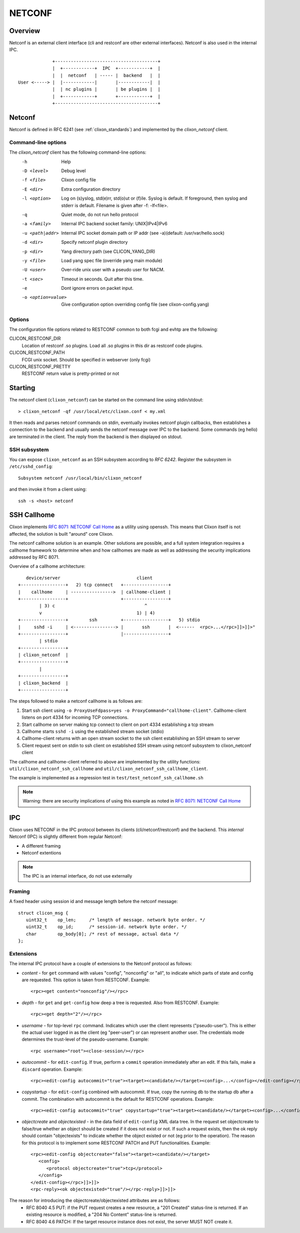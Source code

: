 .. _clixon_netconf:

NETCONF
=======

Overview
--------

Netconf is an external client interface (cli and restconf are
other external interfaces). Netconf is also used in the internal IPC.

::

                   +---------------------------------------+
                   |  +------------+  IPC  +------------+  |
                   |  |  netconf   | ----- |  backend   |  |
      User <-----> |  |------------|       |------------|  |
                   |  | nc plugins |       | be plugins |  |
                   |  +------------+       +------------+  |
                   +---------------------------------------+

Netconf
-------

Netconf is defined in RFC 6241 (see :ref:`clixon_standards`) and
implemented by the `clixon_netconf` client.

Command-line options
^^^^^^^^^^^^^^^^^^^^

The `clixon_netconf` client has the following command-line options:
  -h              Help
  -D <level>      Debug level
  -f <file>       Clixon config file
  -E <dir>        Extra configuration directory
  -l <option>     Log on (s)yslog, std(e)rr, std(o)ut or (f)ile. Syslog is default. If foreground, then syslog and stderr is default. Filename is given after -f: -lf<file>.
  -q              Quiet mode, do not run hello protocol
  -a <family>     Internal IPC backend socket family: UNIX|IPv4|IPv6
  -u <path|addr>  Internal IPC socket domain path or IP addr (see -a)(default: /usr/var/hello.sock)
  -d <dir>        Specify netconf plugin directory
  -p <dir>        Yang directory path (see CLICON_YANG_DIR)
  -y <file>       Load yang spec file (override yang main module)
  -U <user>       Over-ride unix user with a pseudo user for NACM.
  -t <sec>        Timeout in seconds. Quit after this time.
  -e              Dont ignore errors on packet input.
  -o <option=value>  Give configuration option overriding config file (see clixon-config.yang)

Options
^^^^^^^
The configuration file options related to RESTCONF common to both fcgi and evhtp are the following:

CLICON_RESTCONF_DIR
   Location of restconf .so plugins. Load all .so plugins in this dir as restconf code plugins.

CLICON_RESTCONF_PATH
   FCGI unix socket. Should be specified in webserver (only fcgi)

CLICON_RESTCONF_PRETTY
   RESTCONF return value is pretty-printed or not


Starting
--------
The netconf client (``clixon_netconf``) can be started on the command line using stdin/stdout::

  > clixon_netconf -qf /usr/local/etc/clixon.conf < my.xml

It then reads and parses netconf commands on stdin, eventually invokes
netconf plugin callbacks, then establishes a connection to the backend
and usually sends the netconf message over IPC to the backend. Some
commands (eg hello) are terminated in the client. The reply from the
backend is then displayed on stdout.

SSH subsystem
^^^^^^^^^^^^^

You can expose ``clixon_netconf`` as an SSH subsystem according to `RFC 6242`. Register the subsystem in ``/etc/sshd_config``::

	Subsystem netconf /usr/local/bin/clixon_netconf

and then invoke it from a client using::

	ssh -s <host> netconf

SSH Callhome
------------
Clixon implements `RFC 8071: NETCONF Call Home <http://www.rfc-editor.org/rfc/rfc8071.txt>`_ as a utility using openssh. This means that Clixon itself is not affected, the solution is built "around" core Clixon.

The netconf callhome solution is an example. Other solutions are
possible, and a full system integration requires a callhome framework
to determine when and how callhomes are made as well as addressing the security implications addressed by RFC 8071.

Overview of a callhome architecture::

     device/server                             client
  +-----------------+   2) tcp connect   +-----------------+
  |    callhome     | ---------------->  | callhome-client |
  +-----------------+                    +-----------------+
          | 3) c                                  ^
          v                                    1) | 4)
  +-----------------+        ssh         +-----------------+   5) stdio
  |     sshd -i     | <----------------> |       ssh       |  <------  <rpc>...</rpc>]]>]]>"
  +-----------------+                    |-----------------+   
          | stdio                      
  +-----------------+
  | clixon_netconf  |
  +-----------------+
          | 
  +-----------------+
  | clixon_backend  |
  +-----------------+


The steps followed to make a netconf callhome is as follows are:

1) Start ssh client using ``-o ProxyUseFdpass=yes -o ProxyCommand="callhome-client"``. Callhome-client listens on port 4334 for incoming TCP connections.
2) Start callhome on server making tcp connect to client on port 4334 establishing a tcp stream
3) Callhome starts ``sshd -i`` using the established stream socket (stdio)
4) Callhome-client returns with an open stream socket to the ssh client establishing an SSH stream to server
5) Client request sent on stdin to ssh client on established SSH stream using netconf subsystem to clixon_netconf client

The callhome and callhome-client referred to above are implemented by the utility functions: ``util/clixon_netconf_ssh_callhome`` and ``util/clixon_netconf_ssh_callhome_client``.

The example is implemented as a regression test in ``test/test_netconf_ssh_callhome.sh``

.. note::
        Warning: there are security implications of using this example as noted in `RFC 8071: NETCONF Call Home <http://www.rfc-editor.org/rfc/rfc8071.txt>`_

IPC
---

Clixon uses NETCONF in the IPC protocol between its clients
(cli/netconf/restconf) and the backend. This *internal* Netconf (IPC)
is slightly different from regular Netconf:

- A different framing
- Netconf extentions

.. note::
        The IPC is an internal interface, do not use externally
  
Framing
^^^^^^^
A fixed header using session id and message length before the netconf message::

  struct clicon_msg {
     uint32_t    op_len;     /* length of message. network byte order. */
     uint32_t    op_id;      /* session-id. network byte order. */
     char        op_body[0]; /* rest of message, actual data */
  };


Extensions
^^^^^^^^^^

The internal IPC protocol have a couple of extensions to the Netconf protocol as follows:

* *content* - for ``get`` command with values "config", "nonconfig" or "all", to indicate which parts of state and config are requested. This option is taken from RESTCONF. Example::

    <rpc><get content="nonconfig"/></rpc>
    
* *depth* - for ``get`` and ``get-config`` how deep a tree is requested. Also from RESTCONF. Example::

    <rpc><get depth="2"/></rpc>
    
* *username* - for top-level ``rpc`` command. Indicates which user the client represents ("pseudo-user"). This is either the actual user logged in as the client (eg "peer-user") or can represent another user. The credentials mode determines the trust-level of the pseudo-username. Example::

    <rpc username="root"><close-session/></rpc>
    
* *autocommit* - for ``edit-config``. If true, perform a ``commit`` operation immediately after an edit. If this fails, make a ``discard`` operation. Example::

    <rpc><edit-config autocommit="true"><target><candidate/></target><config>...</config></edit-config></rpc>
    
* *copystartup* - for ``edit-config`` combined with autocommit. If true, copy the running db to the startup db after a commit. The combination with autocommit is the default for RESTCONF operations. Example::

     <rpc><edit-config autocommit="true" copystartup="true"><target><candidate/></target><config>...</config></edit-config></rpc>

* *objectcreate* and *objectexisted* - in the data field of ``edit-config`` XML data tree. In the request set objectcreate to false/true whether an object should be created if it does not exist or not. If such a request exists, then the ok reply should contain "objectexists" to indicate whether the object existed or not (eg prior to the operation). The reason for this protocol is to implement some RESTCONF PATCH and PUT functionalities. Example::

      <rpc><edit-config objectcreate="false"><target><candidate/></target>
         <config>
            <protocol objectcreate="true">tcp</protocol>
         </config>
      </edit-config></rpc>]]>]]>
      <rpc-reply><ok objectexisted="true"/></rpc-reply>]]>]]>

The reason for introducing the objectcreate/objectexisted attributes are as follows:
      * RFC 8040 4.5 PUT: if the PUT request creates a new resource, a "201 Created" status-line is returned.  If an existing resource is modified, a "204 No Content" status-line is returned.
      * RFC 8040 4.6 PATCH: If the target resource instance does not exist, the server MUST NOT create it.


